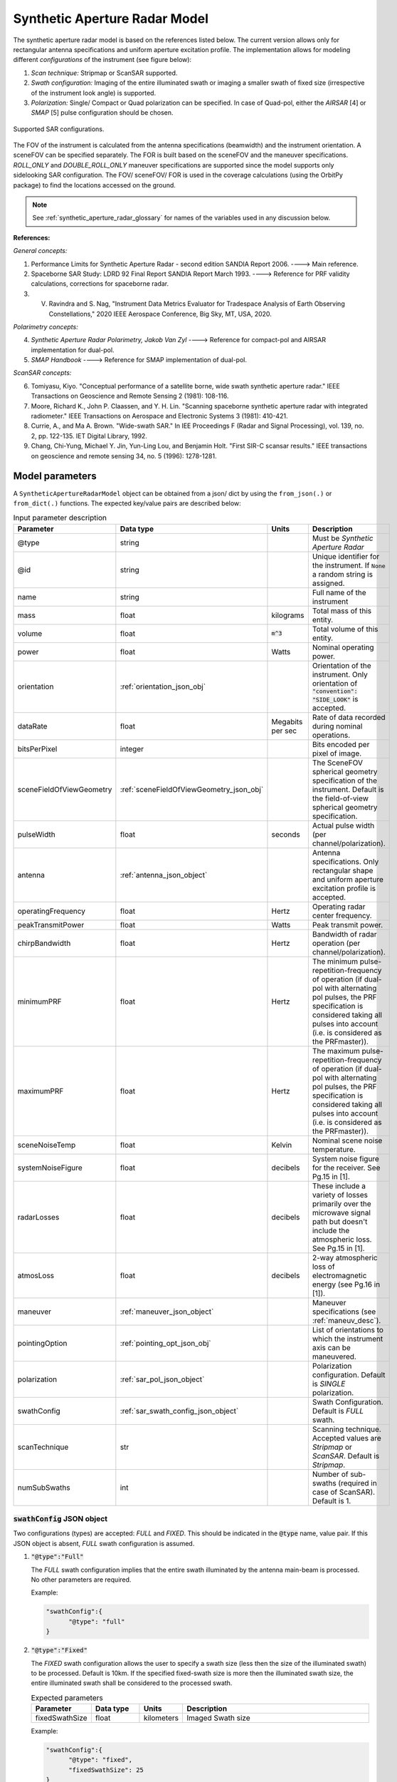 .. _synthetic_aperture_radar_model_desc:

Synthetic Aperture Radar Model
*******************************
The synthetic aperture radar model is based on the references listed below. The current version allows only for rectangular antenna specifications
and uniform aperture excitation profile. 
The implementation allows for modeling different *configurations* of the instrument (see figure below): 

1. *Scan technique:* Stripmap or ScanSAR supported.
2. *Swath configuration:* Imaging of the entire illuminated swath or imaging a smaller swath of fixed size (irrespective of the 
   instrument look angle) is supported. 
3. *Polarization:* Single/ Compact or Quad polarization can be specified. In case of Quad-pol, either the *AIRSAR* [4] or *SMAP* [5] pulse configuration should be chosen.

.. figure:: sar_configurations.png
   :scale: 35 %
   :align: center

   Supported SAR configurations. 

The FOV of the instrument is calculated from the antenna specifications (beamwidth) and the instrument orientation. A sceneFOV can be specified
separately. The FOR is built based on the sceneFOV and the maneuver specifications. *ROLL_ONLY* and *DOUBLE_ROLL_ONLY* maneuver specifications are supported since
the model supports only sidelooking SAR configuration.
The FOV/ sceneFOV/ FOR is used in the coverage calculations (using the OrbitPy package) to find the locations accessed on the ground.

.. note:: See :ref:`synthetic_aperture_radar_glossary` for names of the variables used in any discussion below.

**References:**

*General concepts:*

1. Performance Limits for Synthetic Aperture Radar - second edition SANDIA Report 2006. ----> Main reference.
2. Spaceborne SAR Study: LDRD 92 Final Report SANDIA Report March 1993. ----> Reference for PRF validity calculations, corrections for spaceborne radar.
3. V. Ravindra and S. Nag, "Instrument Data Metrics Evaluator for Tradespace Analysis of Earth Observing Constellations," 2020 IEEE Aerospace Conference, Big Sky, MT, USA, 2020.

*Polarimetry concepts:*

4. *Synthetic Aperture Radar Polarimetry,  Jakob Van Zyl* ----> Reference for compact-pol and AIRSAR implementation for dual-pol.
5. *SMAP Handbook* ----> Reference for SMAP implementation of dual-pol.

*ScanSAR concepts:*

6. Tomiyasu, Kiyo. "Conceptual performance of a satellite borne, wide swath synthetic aperture radar." IEEE Transactions on Geoscience and Remote Sensing 2 (1981): 108-116.
7. Moore, Richard K., John P. Claassen, and Y. H. Lin. "Scanning spaceborne synthetic aperture radar with integrated radiometer." IEEE Transactions on Aerospace and Electronic Systems 3 (1981): 410-421.
8. Currie, A., and Ma A. Brown. "Wide-swath SAR." In IEE Proceedings F (Radar and Signal Processing), vol. 139, no. 2, pp. 122-135. IET Digital Library, 1992.
9. Chang, Chi-Yung, Michael Y. Jin, Yun-Ling Lou, and Benjamin Holt. "First SIR-C scansar results." IEEE transactions on geoscience and remote sensing 34, no. 5 (1996): 1278-1281.

.. todo:: Include frequency dependent atmospheric losses in :math:`\\sigma_{NESZ}` calculations.

.. todo:: Make separate objects for scanning-technique similar to the one in Radiometer model?

Model parameters
=================

A ``SyntheticApertureRadarModel`` object can be obtained from a json/ dict by using the ``from_json(.)`` or ``from_dict(.)`` functions. The expected key/value
pairs are described below:

.. csv-table:: Input parameter description 
   :header: Parameter, Data type,Units,Description
   :widths: 10,10,8,40

   @type, string, ,Must be *Synthetic Aperture Radar*
   @id, string, , Unique identifier for the instrument. If ``None`` a random string is assigned.
   name, string, ,Full name of the instrument 
   mass, float, kilograms,Total mass of this entity.
   volume, float, :code:`m^3`,Total volume of this entity.
   power, float, Watts, Nominal operating power.
   orientation, :ref:`orientation_json_obj`, ,Orientation of the instrument. Only orientation of :code:`"convention": "SIDE_LOOK"` is accepted.
   dataRate, float, Megabits per sec,Rate of data recorded during nominal operations.
   bitsPerPixel, integer, ,Bits encoded per pixel of image.
   sceneFieldOfViewGeometry, :ref:`sceneFieldOfViewGeometry_json_obj`, , The SceneFOV spherical geometry specification of the instrument. Default is the field-of-view spherical geometry specification.
   pulseWidth, float, seconds, Actual pulse width (per channel/polarization).
   antenna, :ref:`antenna_json_object`, , Antenna specifications. Only rectangular shape and uniform aperture excitation profile is accepted.
   operatingFrequency, float, Hertz, Operating radar center frequency.
   peakTransmitPower, float, Watts, Peak transmit power.
   chirpBandwidth, float, Hertz, Bandwidth of radar operation (per channel/polarization).
   minimumPRF, float, Hertz, "The minimum pulse-repetition-frequency of operation (if dual-pol with alternating pol pulses, the PRF specification is considered taking all pulses into account (i.e. is considered as the PRFmaster))."
   maximumPRF, float,  Hertz, "The maximum pulse-repetition-frequency of operation (if dual-pol with alternating pol pulses, the PRF specification is considered taking all pulses into account (i.e. is considered as the PRFmaster))."
   sceneNoiseTemp, float, Kelvin, Nominal scene noise temperature.
   systemNoiseFigure, float, decibels, System noise figure for the receiver. See Pg.15 in [1].
   radarLosses, float, decibels, These include a variety of losses primarily over the microwave signal path but doesn't include the atmospheric loss. See Pg.15 in [1].
   atmosLoss, float, decibels, 2-way atmospheric loss of electromagnetic energy (see Pg.16 in [1]).
   maneuver, :ref:`maneuver_json_object`, , Maneuver specifications (see :ref:`maneuv_desc`).
   pointingOption, :ref:`pointing_opt_json_obj`, , List of orientations to which the instrument axis can be maneuvered.    
   polarization, :ref:`sar_pol_json_object`, ,Polarization configuration. Default is *SINGLE* polarization.
   swathConfig, :ref:`sar_swath_config_json_object`, ,Swath Configuration. Default is *FULL* swath.       
   scanTechnique, str, , Scanning technique. Accepted values are *Stripmap* or *ScanSAR*. Default is *Stripmap*.
   numSubSwaths, int, , Number of sub-swaths (required in case of ScanSAR). Default is 1.  

.. _sar_swath_config_json_object:

:code:`swathConfig` JSON object
----------------------------------
Two configurations (types) are accepted: *FULL* and *FIXED*.  
This should be indicated in the :code:`@type` name, value pair. If this JSON object is absent, *FULL* swath configuration is assumed.

1. :code:`"@type":"Full"` 

   The *FULL* swath configuration implies that the entire swath illuminated by the antenna main-beam is processed. No other parameters are required.

   Example:

   .. code-block:: python
      
      "swathConfig":{
            "@type": "full"
      }

2. :code:`"@type":"Fixed"` 

   The *FIXED* swath configuration allows the user to specify a swath size (less then the size of the illuminated swath) to be processed. 
   Default is 10km. If the specified fixed-swath size is more then the illuminated swath size, the entire illuminated swath shall be 
   considered to the processed swath.

   .. csv-table:: Expected parameters
      :header: Parameter, Data type, Units, Description
      :widths: 10,10,5,40

      fixedSwathSize, float, kilometers ,Imaged Swath size

   Example:

   .. code-block:: python
      
      "swathConfig":{
            "@type": "fixed",     
            "fixedSwathSize": 25
      }

.. _sar_pol_json_object:

:code:`polarization` JSON object
----------------------------------
Polarization specifications. Three types of polarization are accepted: `single`, `compact` and `dual`. This should be indicated 
in the :code:`@type` name, value pair. If this JSON object is absent, (default) single polarization is assumed.

1. :code:`"@type":"single"` 

   Single transmit and receive polarization.

   .. csv-table:: Expected parameters
      :header: Parameter, Data type, Units, Description
      :widths: 10,10,5,40

      txPol, str, ,Transmit polarization (eg: H)
      rxPol, str, ,Receive polarization (eg: H)

   .. code-block:: python
      
      "polarization":{
            "@type": "single",
            "txPol": "H",
            "rxPol": "V"
      }

2. :code:`"@type":"compact"` 

   Single transmit and dual receive polarization.

   .. csv-table:: Expected parameters
      :header: Parameter, Data type, Units, Description
      :widths: 10,10,5,40

      txPol, str, ,Transmit polarization (eg: 45degLinPol)
      rxPol, str, ,Receive polarization (eg: H and V)

   .. code-block:: python
      
      "polarization":{
            "@type": "compact",
            "txPol": "H",
            "rxPol": "H,V"
      }

3. :code:`"@type":"dual"`

   Dual transmit and dual receive polarization. The :code:`pulseConfig` JSON object is used to specify the configuration of the pulse
   train used to enable dual-pol. Default is `AIRSAR` configuration.

   .. csv-table:: Expected parameters
      :header: Parameter, Data type, Units, Description
      :widths: 10,10,5,40

      txPol, str, ,Transmit polarization (eg: H and V)
      rxPol, str, ,Receive polarization (eg: H and V)
      pulseConfig, :ref:`pulseConfig_json_object`, ,Configuration of the pulse train. 

.. _pulseConfig_json_object:

:code:`pulseConfig` JSON object
.................................

i. :code:`@type: "AIRSAR"`

   This pulse configuration is the same as the one implemented by the NASA/JPL AIRSAR systems (see Pg.32, Fig.2-5 in [4]). It consists of transmitting alternating pulses of orthogonal
   polarization and filtering the received signal into separate orthogonal polarizations.

   Note that the `minimumPRF` and `maximumPRF` user specifications shall apply to the entire transmit pulse train (i.e. considering both the polarizations).

   .. code-block:: python
      
      "polarization":{
            "@type": "dual",
            "txPol": "H,V",
            "rxPol": "H,V",
            "pulseConfig":{
               "@type": "AIRSAR"
            }
      }

ii. :code:`"@type":"SMAP"` 

   This pulse configuration is the same as the one implemented by the SMAP radar (see Pg.41, Fig.26 in [5]). It consists of two slightly separated pulses of 
   orthogonal polarizations at different frequency bands. The received signal is separated into the respective band and the orthogonal 
   polarizations measured. This requires an additional parameter called as the :code:`pulseSeparation` to indicate the separation 
   between the pulses of the two orthogonal polarizations. If not specified a default value of 50% of the pulse-width (:code:`pulseWidth`) is considered.

   .. csv-table:: Expected parameters
      :header: Parameter, Data type, Units, Description
      :widths: 10,10,5,40

      pulseSeparation, float, seconds, Separation between orthogonal polarized pulses. Default: 0.5*pulse-width.

   Example:

   .. code-block:: python
      
      "polarization":{
            "@type": "dual",     
            "txPol": "H,V",
            "rxPol": "H,V",
            "pulseConfig":{
               "@type": "SMAP",
               "pulseSeparation": 9e-6
      }


Model results
==============
Using the synthetic aperture radar model, coverage calculations (using the OrbitPy package) can be carried out over a region of interest. Coverage calculations which involve 
a grid (list of grid-points) evaluate to see if the grid-points fall within the instrument sceneFOV (sceneFOV = FOV in most cases) or the FOR. The pointing-options feature further 
allows to automate coverage calculations for numerous instrument orientations. 

Once the coverage has been evaluated, the observable locations and the observer (satellite) locations is known. The following data metrics at the observable location 
on the surface of Earth can be calculated:

.. csv-table:: Observation data metrics table
    :widths: 8,4,4,20
    :header: Metric/Aux data,Data Type,Units,Description
                                                                                                                                                                                                                                                                                                                                                          
   incidence angle [deg], float, degrees, Incidence angle at target point calculated assuming spherical Earth.                                                                                                                       
   swath-width [m], float, meters, Swath-width of the strip of which the imaged pixel is part-off.                                                                                        
   NESZ [dB], float, decibels, The backscatter coefficient of a target for which the signal power level in final image is equal to the noise power level. **Numerically lesser is better instrument performance.**       
   ground pixel along-track resolution [m], float, meters, Along-track resolution of a ground-pixel centered about observation point.                                                                                                                        
   ground Pixel cross-track resolution [m], float, meters, Cross-track pixel resolution of a ground-pixel centered about observation point.     
   PRF [Hz], float, Hertz, Highest Pulse Repetition Frequency (Hz) (within the specified PRF range) at which the observation is possible.

Model description
==================

Below text lays down the formulae coded into the model.

Viewing geometry
-----------------------

The viewing geometry parameters, i.e. :math:`\mathbf{S}`, :math:`\mathbf{T}`, :math:`\mathbf{R}`, :math:`\theta_i` and :math:`\gamma` are determined using the setup 
described in :ref:`basic sensor model description<basic_sensor_model_desc>`.

Swath-width
--------------
.. note:: While calculating swath width the instrument look angle (not the look angle to the target ground-point) must be used. This is because the 
          ground-point may not be at the ~middle of the swath.

Illuminated (FULL) swath-width
....................................

Illuminated swath refers to the swath illuminated by the antenna main beam. *See [2] Pg 23 and 24 (Fig. 5.1.3.1)*

:math:`R_S = R_E + h`   

:math:`\gamma_n = \gamma_I - 0.5 \hspace{1mm} \theta_{elv}`

:math:`\gamma_f = \gamma_I  + 0.5 \hspace{1mm} \theta_{elv}`

:math:`\theta_{in} = \sin^{-1}(\sin(\gamma_n) R_S/R_E)`

:math:`\theta_{if} = \sin^{-1}(\sin(\gamma_f) R_S/R_E)`

:math:`\alpha_n = \theta_{in} - \gamma_n`

:math:`\alpha_f = \theta_{if} - \gamma_f`

:math:`\alpha_s = \alpha_f - \alpha_n`

:math:`W_{gr} = R_E \alpha_s`   

ScanSAR with multiple sub-swaths
...................................

Substitute :math:`\theta_{elv}` with :math:`n_{ss} \hspace{1mm} \theta_{elv}` and calculate the swath-width using the equations above. Note that only
FULL swath configuration for each sub-swath is allowed, i.e. each sub-swath is the complete illuminated swath.

Desired (FIXED) swath-width
...............................

Desired swath refers to the swath corresponding to the desired portion of the echo from the (longer) echo of the antenna main-lobe.

:math:`\alpha_s = W_{gr}/R_E`

:math:`\theta_{im} = \sin^{-1}(\sin(\gamma_I) R_S/R_E)`

:math:`\alpha_m = \theta_{im} - \gamma_m` [2] equation 5.1.3.5

:math:`\alpha_n =  \alpha_m - 0.5 \alpha_s` [2] equation 5.1.3.7

:math:`\alpha_f =  \alpha_m + 0.5 \alpha_s` [2] equation 5.1.3.8


Ground pixel resolution calculations
--------------------------------------

From *[1] equations 36, 23* we can get the target ground-pixel (projected) range resolution :math:`\rho_y`

:math:`\rho_y = \dfrac{a_{wr} c}{2 B_T \cos\psi_g}`

From *[2] equation (5.3.6.3)* we get the minimum (# looks = 1) possible azimuth resolution of the ground-pixel resolution.

:math:`\rho_a = n_{ss} \dfrac{D_{az}}{2} \dfrac{v_g}{v_s}`

.. note:: It is assumed that the generated target geometry (from the satellite position and the target position) is such that the 
          instrument sees the ground-pixel at a strictly side-look geometry. 

:math:`NESZ` calculations
--------------------------

:math:`\psi_g = \dfrac{\pi}{2} - \theta_i` 

Use *[1] equation (17)* to find average transmit power :math:`P_{avg}`

:math:`T_{eff} = \tau_p` (approximate the effective pulse duration to be equal to the actual pulse duration, as in case of matched filter processing)

:math:`d = T_{eff} \hspace{1mm} f_P` 

:math:`P_{avg} = d \hspace{1mm} P_T`

Use *[1] equation 8*, find antenna gain :math:`G_A`

:math:`A_A = D_{elv} \hspace{1mm} D_{az}`

:math:`G_A = 4 \pi \dfrac{\eta_{ap} A_A}{\lambda^2}`                

*[1] equation 37* we can get the :math:`NESZ`

:math:`NESZ = \dfrac{265 \pi^3 k T}{c} (R^3  v_s  \cos\psi_g) \dfrac{ B_T F_N L_{radar} L_{atmos}}{P_{avg} G_A^2 \lambda^3} \dfrac{L_r L_a}{a_{wr} a_{wa}}`

:math:`NESZ_{dB} = 10 log_{10} NESZ`

Following default values are used, :math:`L_{atmos}=2 dB`, :math:`L_r = L_a = a_{wr} = a_{wa} = 1.2`   

.. note:: :math:`v_s` is to be used here and not :math:`v_g`. See [2] for more explanation.

.. note:: The :math:`NESZ` calculation is the same for the case of ScanSAR and Stripmap.

Field-of-View calculations
---------------------------

The antenna is assumed to be planar with dimensions :math:`D_{az}` and :math:`D_{elv}`. The along-track and cross-track 
antenna beamwidth is calculated as: 

:math:`\theta_{az} = \lambda / D_{az}`,     *[1] (eqn 41)*  

:math:`\theta_{elv} = \lambda / D_{elv}`

The along-track and cross-track (full) field-of-view angles are calculated from the respective antenna beamwidths as follows:

:math:`\theta_{AT} = \theta_{az}`

:math:`\theta_{CT} = n_{ss} \theta_{elv}`

In case of Stripmap :math:`n_{ss} = 1` and in case of ScanSAR :math:`n_{ss} > 1`.


Checking validity of pulse repetition frequency (PRF)
---------------------------------------------------------

The user supplies a range of PRF of the SAR instrument. Depending on the viewing geometry a usable/ valid PRF has to be selected for target observation. 
[2] is the primary reference for this formulation, although some errors have been found (and corrected in the current
implementation). [3] contains the corrections. The referenced formulation is further modified to incorporate the PRF constraints
involving observations of multiple polarizations and fixed-swath (desired echo vs complete echo). 

Of all the available valid PRFs, the highest PRF is chosen in the NESZ calculation since it improves the NESZ observation data-metric.

.. note:: The instrument look-angle (and **not** the look-angle at the ground-point) is considered while evaluating the near range and far range and hence the operable PRF.

The below conditions need to be satisfied:

1. The length of the echo from illuminated/ desired swath is less than inter-pulse period. See [2] Pg 22, 23 and 24.

    :math:`R_n = \sqrt(R_E^2 + R_S^2 - 2 R_E R_S \cos\alpha_n)` 

    :math:`R_f = \sqrt(R_E^2 + R_S^2 - 2 R_E R_S \cos\alpha_f))` 
            
    :math:`\tau_{near} = 2\hspace{1mm}Rn/c`

    :math:`\tau_{far} = 2\hspace{1mm}Rf/c` 

    :math:`PRF_{MAX} = 1.0/(2.0\hspace{1mm}\tau_p + \tau_{far} - \tau_{near})` 

2. The PRF should be high enough to allow for unambiguous detection of doppler shifts.

    :math:`PRF_{MIN} = \dfrac{v_s}{\rho_{a}}` *[2] equation 5.4.4.2*

    .. note:: The :math:`PRF_{MIN}` calculation is same for the case of ScanSAR and Stripmap.

3. A transmit pulse does not overlap with the desired echo.

    :math:`N = int(f_P \dfrac{2 R_n}{c}) + 1`

    :math:`\dfrac{N-1}{\tau_{near}-\tau_p} < f_P  < \dfrac{N}{\tau_{far} + \tau_p}` *[2] inequality 5.1.4.1*

4. The echo from Nadir doesn't overlap with the desired echo. Nadir echo is strong
   (even though the antenna gain in the Nadir direction maybe small) since the range to Nadir is small.

    .. warning:: [2] inequality 5.1.5.2 which gives the Nadir interference condition seems wrong. Refer to [3] Appendix Section A for the corrected version (R2 in [3] eqn(38) is a type, and must be replaced by Rn).            

    :math:`\tau_{nadir} = \dfrac{2 h}{c}`

    :math:`M = \textrm{int}(f_P \dfrac{2 R_f}{c}) + 1`

    :math:`1 <= m <= M`

    :math:`\dfrac{m}{\tau_{near} - \tau_p - \tau_{nadir}} < f_P` (or)
    :math:`f_P< \dfrac{m}{\tau_{far} + \tau_p - \tau_{nadir}}`     
     
Of all the available valid PRFs, the highest PRF is chosen since it improves the :math:`NESZ` observation data-metric.
The reason is that the average transmit power increases (since we keep the transmit pulse length constant), and hence the received 
image signal-to-noise-ratio increases.

.. note:: The chosen PRF must satisfy all the above PRF constraints over the entire swath. However, InstruPy only verifies the validity of the PRF at the
         ~middle of the swath (determined by the instrument look angle). In case of ScanSAR the farthest (off-nadir) sub-swath is chosen and the
         validity is verified at the ~middle of this sub-swath. In ScanSAR operation the different sub-swaths would have different associated PRFs.

Dual-pol (AIRSAR/ SMAP) considerations
------------------------------------------

In case of dual-polarization additional considerations must be taken into account while calculating the PRF validity and :math:`NESZ`.

AIRSAR dual-pol config [4]
............................

The PRF range specified by the user refers to the range of the master PRF (:math:`PRF_{master}`), i.e. the PRF calculated 
considering pulses from both the channels. 

The PRF minimum constraint as calculated in the single-pol/ compact-pol apply, albeit to each 
*channel*, i.e. each polarization. Thus :math:`PRF_{ch} = 0.5 PRF_{master}` needs to satisfy the PRF minimum constraint, 
where :math:`PRF_{ch}` is the channel PRF.

The PRF maximum constraint as calculated in the single-pol/ compact-pol needs to be applied on the :math:`PRF_{master}`. 
Thus :math:`PRF_{master}` needs to satisfy the PRF maximum constraint. Likewise the :math:`PRF_{master}` needs to satisfy 
the transmit-pulse non-overlap and nadir-echo non-overlap conditions. 

The :math:`NESZ` calculation is done by considering the PRF of each channel i.e. :math:`PRF_{ch}`.

SMAP dual-pol config [5]
.............................

The PRF constraint calculations must be evaluated by considering that the
total-pulse-width = 2 * :code:`pulseWidth` + :code:`pulseSeparation`

where :code:`pulseWidth` is the user input pulse width per polarization and :code:`pulseSeparation` is the 
separation between the pulses of the orthogonal polarization.

The :math:`NESZ` calculation is to be done with the pulse-width = :code:`pulseWidth`

Examples
=========
Please see the ``examples`` folder.

.. _synthetic_aperture_radar_glossary:

Glossary
=========

.. note:: The same variable names as in the references are followed as much as possible. However it becomes difficult when merging the formulation in
          case of multiple references. 

* :math:`R_S`: Distance to the satellite from origin in an CARTESIAN_EARTH_CENTERED_INERTIAL. 
* :math:`\theta_i`: Incidence angle at the target ground point.
* :math:`R_E`: Nominal equatorial radius of Earth.
* :math:`c`: Speed of light.
* :math:`h`: Altitude of the satellite.
* :math:`D_{az}`: Dimension of antenna in along-track direction.
* :math:`D_{elv}`: Dimension of antenna in cross-track direction.
* :math:`\lambda`: Operating center wavelength of the radar.
* :math:`\theta_{az}`: Beamwidth of antenna in along-track direction.
* :math:`\theta_{elv}`: Beamwidth of antenna in cross-track direction.
* :math:`\theta_{AT}`: Along-track FOV.
* :math:`\theta_{CT}`: Cross-track FOV.
* :math:`\gamma_I`: Instrument look angle. 
* :math:`R_n`: Slant-range to near edge of swath.
* :math:`R_f`: Slant-range to far edge of swath.
* :math:`\gamma_n`: Look angle to nearest (to the satellite) part of swath.
* :math:`\gamma_f`: Look angle to farthest (to the satellite) part of swath.
* :math:`\theta_{in}`: Incidence angle to nearest (to the satellite) part of swath.
* :math:`\theta_{if}`: Incidence angle to farthest (to the satellite) part of swath.
* :math:`\theta_{im}`: Incidence angle at ground corresponding to the instrument look-angle (~middle of swath).
* :math:`\alpha_n`: Core angle of nearest part of swath.
* :math:`\alpha_f`: Core angle of farthest part of swath.
* :math:`\alpha_m`: Core angle corresponding to the instrument look-angle (~middle of swath).
* :math:`W_{gr}`: Illuminated/ desired swath-width.
* :math:`\rho_a`: Azimuth resolution.
* :math:`\rho_y`: Ground (projected) cross-range resolution.
* :math:`\psi_g`: Grazing angle to target ground pixel.
* :math:`B_T`: Chirp Bandwidth.
* :math:`T_{eff}`: Effective pulse width. 
* :math:`\tau_p`: Pulse duration.
* :math:`f_P`: Pulse-repetition-frequency.
* :math:`d`: Duty-cycle.
* :math:`P_T`: Peak transmit power.
* :math:`P_{avg}`: Average transmit power.
* :math:`A_A`: Area of antenna.
* :math:`\eta_{ap}`: Aperture efficiency of antenna.
* :math:`G_A`: Gain of antenna.
* :math:`v_s`: Speed of satellite.
* :math:`v_g`: Ground speed of satellite footprint.
* :math:`\tau_{near}`: Time of return of echo (from transmit time) from the near end of swath.
* :math:`\tau_{far}`:  Time of return of echo (from transmit time) from the far end of swath.
* :math:`PRF_{MAX}`: Maximum allowable PRF.
* :math:`PRF_{MIN}`: Minimum allowable PRF.
* :math:`PRF_{ch}`: Channel (per polarization) PRF.
* :math:`PRF_{master}`: Master PRF (term used in case of dual-pol).
* :math:`N`: The number of transmit pulses after which echo from desired swath is received.
* :math:`\tau_{nadir}`: Time of return of pulse from Nadir.
* :math:`M`: Maximum number of transmit pulses after which echo from desired region completes.
* :math:`n_{ss}`: Number of sub-swaths (relevant in case of ScanSAR).
* :math:`L_r`: Reduction in SNR gain due to non-ideal range filtering (see [Pg.9, 1]). Default value is 1.2.
* :math:`L_a`: Reduction in SNR gain due to non-ideal azimuth filtering (see [Pg.10, 1]). Default value is 1.2.
* :math:`a_{wa}`:  Azimuth impulse response broadening factor (see [Pg.9, 1]). Default value is 1.2.
* :math:`a_{wr}`: Range impulse response broadening factor (see [Pg.10, 1]). Default value is 1.2.
